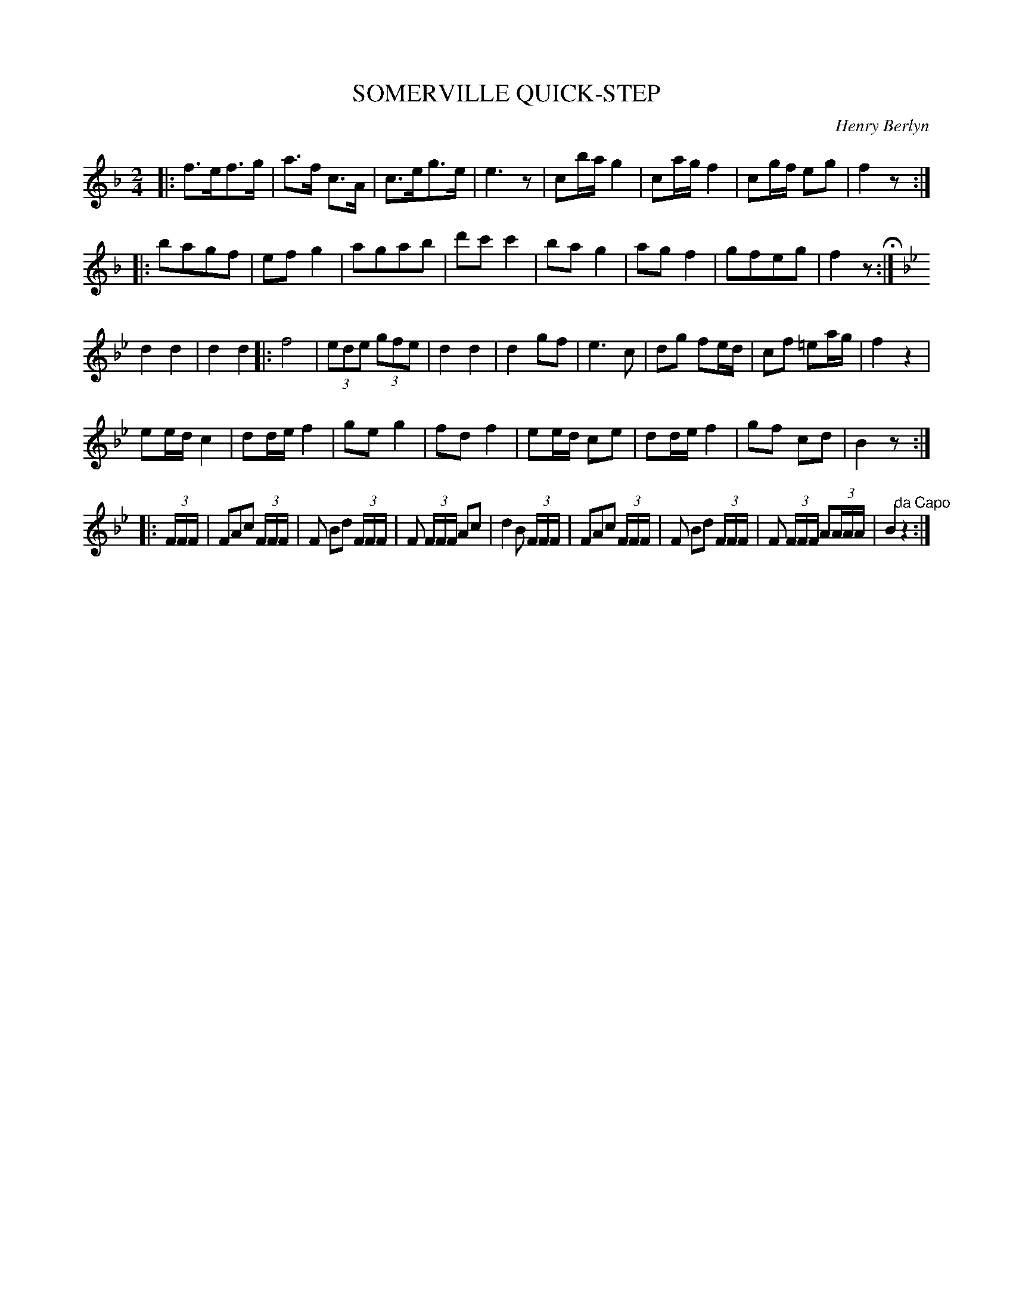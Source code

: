 X: 1071
T: SOMERVILLE QUICK-STEP
C: Henry Berlyn
B: Oliver Ditson "The Boston Collection of Instrumental Music" 1910 p.107 #1
F: http://conquest.imslp.info/files/imglnks/usimg/8/8f/IMSLP175643-PMLP309456-bostoncollection00bost_bw.pdf
%: 2012 John Chambers <jc:trillian.mit.edu>
N: The note lengths don't add up at several phrase boundaries.
M: 2/4
L: 1/16
K: F
|:\
f3ef3g | a3f c3A | c3eg3e | e6z2 |\
c2ba g4 | c2ag f4 | c2gf e2g2 | f4z2 :|
|: b2a2g2f2 | e2f2g4 | a2g2a2b2 | d'2c'2c'4 |\
b2a2g4 | a2g2f4 | g2f2e2g2 | f4z2 H:|
K: Bb
d4 d4 | d4 d4 \
|:\
f8 | (3e2d2e2 (3g2f2e2 | d4 d4 | d4 g2f2 |\
e6 c2 | d2g2 f2ed | c2f2 =e2ag | f4 z4 |
e2ed c4 | d2de f4 | g2e2 g4 | f2d2 f4 |\
e2ed c2e2 | d2de f4 | g2f2 c2d2 | B4 z2 :|
|: (3FFF |\
F2A2c2 (3FFF | F2 B2d2 (3FFF | F2 (3FFF A2c2 | d4 B2 (3FFF |\
F2A2c2 (3FFF | F2 B2d2 (3FFF | F2 (3FFF A2(3AAA | B4 "^da Capo"z4 :|
